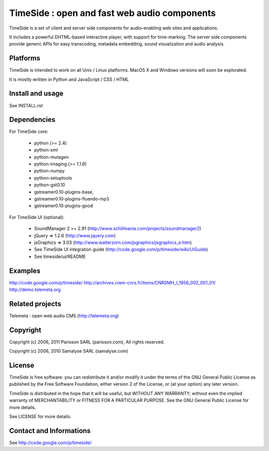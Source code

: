 ==============================================
TimeSide : open and fast web audio components
==============================================

TimeSide is a set of client and server side components for audio-enabling web sites and applications.

It includes a powerful DHTML-based interactive player, with support for time-marking.
The server side components provide generic APIs for easy transcoding, metadata embedding,
sound visualization and audio analysis.


Platforms
=========

TimeSide is intended to work on all Unix / Linux platforms.
MacOS X and Windows versions will soon be explorated.

It is mostly written in Python and JavaScript / CSS / HTML


Install and usage
==================

See INSTALL.rst


Dependencies
============

For TimeSide core:

  * python (>= 2.4)
  * python-xml
  * python-mutagen
  * python-imaging (>= 1.1.6)
  * python-numpy
  * python-setuptools
  * python-gst0.10
  * gstreamer0.10-plugins-base,
  * gstreamer0.10-plugins-fluendo-mp3
  * gstreamer0.10-plugins-good

For TimeSide UI (optional):

 * SoundManager 2 >= 2.91 (http://www.schillmania.com/projects/soundmanager2)
 * jQuery => 1.2.6 (http://www.jquery.com)
 * jsGraphics => 3.03 (http://www.walterzorn.com/jsgraphics/jsgraphics_e.htm)
 
 * See TimeSide UI integration guide (http://code.google.com/p/timeside/wiki/UiGuide)
 * See timeside/ui/README


Examples
========

http://code.google.com/p/timeside/
http://archives.crem-cnrs.fr/items/CNRSMH_I_1956_002_001_01/
http://demo.telemeta.org


Related projects
=================

Telemeta : open web audio CMS (http://telemeta.org)


Copyright
=========

Copyright (c) 2006, 2011 Parisson SARL (parisson.com),
All rights reserved.

Copyright (c) 2006, 2010 Samalyse SARL (samalyse.com)


License
=======

TimeSide is free software: you can redistribute it and/or modify
it under the terms of the GNU General Public License as published by
the Free Software Foundation, either version 2 of the License, or
(at your option) any later version.

TimeSide is distributed in the hope that it will be useful,
but WITHOUT ANY WARRANTY; without even the implied warranty of
MERCHANTABILITY or FITNESS FOR A PARTICULAR PURPOSE.  See the
GNU General Public License for more details.

See LICENSE for more details.


Contact and Informations
========================

See http://code.google.com/p/timeside/
